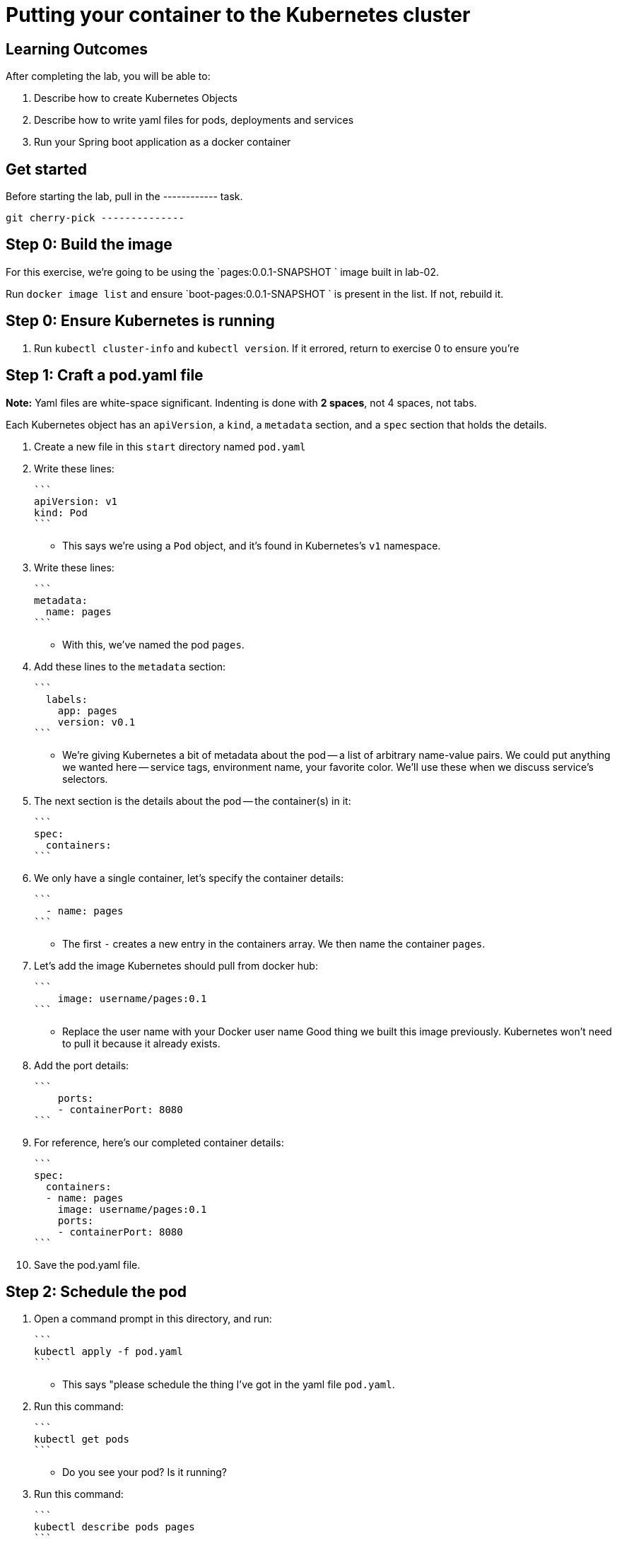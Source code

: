 = Putting your container to the Kubernetes cluster 

== Learning Outcomes
After completing the lab, you will be able to:

 . Describe how to create Kubernetes Objects
 . Describe how to write yaml files for pods, deployments and services
 . Run your Spring boot application as a docker container
 
== Get started 
Before starting the lab, pull in the ------------ task.
   
   git cherry-pick --------------
   

Step 0: Build the image
------------------------
For this exercise, we're going to be using the `pages:0.0.1-SNAPSHOT
` image built in lab-02.

Run `docker image list` and ensure `boot-pages:0.0.1-SNAPSHOT
` is present in the list.  If not, rebuild it.

Step 0: Ensure Kubernetes is running
------------------------------------

1. Run `kubectl cluster-info` and `kubectl version`.  If it errored, return to exercise 0 to ensure you're

Step 1: Craft a pod.yaml file
-----------------------------

**Note:** Yaml files are white-space significant.  Indenting is done with **2 spaces**, not 4 spaces, not tabs.

Each Kubernetes object has an `apiVersion`, a `kind`, a `metadata` section, and a `spec` section that holds the details.

1. Create a new file in this `start` directory named `pod.yaml`

2. Write these lines:

   ```
   apiVersion: v1
   kind: Pod
   ```

- This says we're using a `Pod` object, and it's found in Kubernetes's `v1` namespace.

3. Write these lines:

   ```
   metadata:
     name: pages
   ```

- With this, we've named the pod `pages`.

4. Add these lines to the `metadata` section:

   ```
     labels:
       app: pages
       version: v0.1
   ```

- We're giving Kubernetes a bit of metadata about the pod -- a list of arbitrary name-value pairs.  We could put anything we wanted here -- service tags, environment name, your favorite color.
We'll use these when we discuss service's selectors.

   
5. The next section is the details about the pod -- the container(s) in it:

   ```
   spec:
     containers:
   ```

6. We only have a single container, let's specify the container details:

   ```
     - name: pages
   ```

- The first `-` creates a new entry in the containers array.  We then name the container `pages`.

7. Let's add the image Kubernetes should pull from docker hub:

   ```
       image: username/pages:0.1
   ```

- Replace the user name with your Docker user name
Good thing we built this image previously.  Kubernetes won't need to pull it because it already exists.

8. Add the port details:

   ```
       ports:
       - containerPort: 8080
   ```

8. For reference, here's our completed container details:

   ```
   spec:
     containers:
     - name: pages
       image: username/pages:0.1
       ports:
       - containerPort: 8080
   ```

9. Save the pod.yaml file.


Step 2: Schedule the pod
------------------------

1. Open a command prompt in this directory, and run:

   ```
   kubectl apply -f pod.yaml
   ```

- This says "please schedule the thing I've got in the yaml file `pod.yaml`.

2. Run this command:

   ```
   kubectl get pods
   ```

- Do you see your pod?  Is it running?

3. Run this command:

   ```
   kubectl describe pods pages
   ```

- This command tells us a lot about the pod.

4. Run this command:

   ```
   kubectl port-forward pages 8080:8080
   ```

- This command won't end.  It sets up a proxy so you can browse to the pod.  This is generally not a good idea, but we're experimenting.

5. Open a browser to [http://localhost:8080/].  Do you see the site?

6. Hit `Cntrl` + `C` to break out of the port-forward command.  You can check `kubectl get pods` to see the pod is still running.

7. Run this from the terminal:

   ```
   kubectl delete -f pod.yaml
   ```

We just scheduled Kubernetes to delete this pod.  It'll terminate the container running in it.

8. If you hurry, you can see the pod terminating:

   ```
   kubectl get pods
   ```
Kubernetes Deployment
=====================

Let's scale up from one pod to many pods.

Step 1: Craft a deployment.yaml file
------------------------------------

1. Copy the `pod.yaml` file, and rename it `deployment.yaml`.

   **Pro tip:** Don't copy and paste the files, rather re-type them to get more experience with this content.

2. Open `deployment.yaml` in a text editor.

3. At the very top, add a bunch of blank space above `apiVersion: v1`.


4. Add these lines at the very top of the file:

   ```
   apiVersion: apps/v1
   kind: Deployment
   metadata:
     name: pages-deployment
   spec:
   ```

- This object will be a Deployment, found in the `apps/v1` namespace.  We're naming this deployment `pages-deployment`.

   (If you're using an older version of Kubernetes, it may be in [`apps/v1beta2`](https://v1-8.docs.kubernetes.io/docs/concepts/workloads/controllers/deployment/#creating-a-deployment) or [`apps/v1beta1`](https://v1-7.docs.kubernetes.io/docs/concepts/workloads/controllers/deployment/#creating-a-deployment) namespace.)

5. In the `spec` section of the Deployment, let's add content:

   ```
     replicas: 2
   ```

- This says we'd like 2 pods running.  If Kubernetes notices a pod has failed, it'll kill off that pod and spin up a new one.

6. Still in the `spec` section, add these lines:

   ```
     selector:
       matchLabels:
         app: pages
   ```

- This is how Kubernetes knows which pods relate to this deployment.  It looks for pods that have metadata that includes `app: pages`.  The pods can have additional metadata tags, but to be part of this deployment, they must have at least this tag.

7. Last piece in the `spec` section:

   ```
     template:
   ```

- We're about to tell Kubernetes how to build each pod.

8. Indent the original `pod.yaml` content by 4 spaces so it's nested in the template like so:

   ```
     template:
       apiVersion: v1
       kind: Pod
       metadata:
         name: pages
         labels:
           app: pages
           version: v0.1
       spec:
         containers:
         - ...
   ```

 - We've defined what the pod would look like, but there's some things that don't fit here.  The deployment file is **not valid** yet.

9. **Remove** these lines from the template:

   ```
       apiVersion: v1
       kind: Pod
   ```

- Deployments can only create pods, so we remove this redundancy.

10. **Remove** this line from the template:

    ```
          name: pages
    ```

- We can't have two pods with the same name, so we'll let Kubernetes auto-generate pod names.

11. Save the deployment.yaml file.


Step 2: Schedule the deployment
-------------------------------

1. From a command prompt in the same directory as the `deployment.yaml` file, type:

   ```
   kubectl apply -f deployment.yaml
   ```

- This says "please schedule the thing I've got in the yaml file `deployment.yaml`.

2. Run this command:

   ```
   kubectl get deployments
   ```

- Do you see your deployment?

3. Run this command:

   ```
   kubectl get pods
   ```

- Do you see the pods spinning up?


4. Run this command:

   ```
   kubectl describe deployment pages-deployment
   ```

- This command tells us a lot about the deployment.

4. Run this command:

   ```
   kubectl get all
   ```

- This shows **most** of the things running in Kubernetes in the default namespace.  Here it shows both the deployment and the pods.

5. Let's leave the deployment running, and next build a service to NAT traffic into the pods.


Kubernetes Service
==================

Now that we've got a deployment running, let's route traffic into it.

Step 1: Craft a service.yaml file
---------------------------------

1. Create a new file named `service.yaml`.

2. Write these lines:

   ```
   apiVersion: v1
   kind: Service
   ```

- This says we're using a `Service` object, and it's found in Kubernetes's `v1` namespace.

3. Next, we'll define the `metadata` section:

   ```
   metadata:
     name: pages-service
   ```

- We'll name this service `pages-service`, matching our theme of `pages-deployment` and `pages` pods.

4. The 4th section is the `spec` section:

   ```
   spec:
   ```

5. Here's some details about the service:

   ```
     type: NodePort
   ```

- A `NodePort` service creates an inbound port on each node in the cluster.  Kubernetes randomly picks a port in the 30,000 range.  

6. Add these lines:

   ```
     selector:
       app: pages
   ```

- Here we define which pods will get traffic from this service.  The service will locate all pods within the cluster that have `metadata` that includes `app: pages`.  The pods may have other metadata, but without this metadata, they won't receive traffic.

   In effect, this metadata match is the glue that connects services and pods.

7. Add these lines, indented to match the `selector` section:

   ```
     ports:
     - port: 8080
       targetPort: 8080
   ```

- This tells us that the port Kubernetes assigns to this `NodePort` will get routed to the service's port (`8080`, though we'll not use it this way), which will in turn get routed to the matching pods' port `8080`.

8. With that, we're done with the service.  Save the service.yaml file.


Step 2: Schedule the service
----------------------------

1. From the command prompt, type:

   ```
   kubectl apply -f service.yaml
   ```

- This says "please schedule the thing I've got in the yaml file `service.yaml`.

2. Run this command:

   ```
   kubectl get services
   ```

Do you see the service?

3. Run this command:

   ```
   kubectl describe service pages-service
   ```

- This command tells us a lot about the service including the `NodePort` that Kubernetes randomly picked.

4. Open a browser to `http://localhost:NODE_PORT/`, replacing `NODE_PORT` with the `NodePort` you found in step 3.  






Get the logs
------------

Let's get the console logs from Kubernetes.

1. From the command prompt:

   ```
   kubectl get all
   ```

- Locate the two pods

2. Run this command

   ```
   kubectl logs pod/pages-deployment-...
   ```

- substituting `...` for the first pod name above.

3. Run the same command for the other pod.

